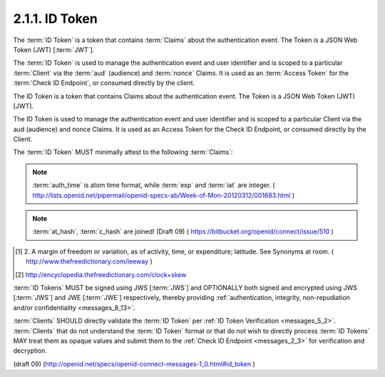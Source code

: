 2.1.1.  ID Token
^^^^^^^^^^^^^^^^^^^^^^^^^^^^^^^^

The :term:`ID Token` is a token 
that contains :term:`Claims` about the authentication event. 
The Token is a JSON Web Token (JWT) [:term:`JWT`].

The :term:`ID Token` is used to manage the authentication event 
and user identifier and is scoped to a particular :term:`Client` 
via the :term:`aud` (audience) and :term:`nonce` Claims. 
It is used as an :term:`Access Token` for the :term:`Check ID Endpoint`, 
or consumed directly by the client.


The ID Token is a token that contains Claims about the authentication event. The Token is a JSON Web Token (JWT) [JWT].

The ID Token is used to manage the authentication event and user identifier and is scoped to a particular Client via the aud (audience) and nonce Claims. It is used as an Access Token for the Check ID Endpoint, or consumed directly by the Client.


The :term:`ID Token` MUST minimally attest to the following :term:`Claims`:

.. glossary::

    iss
        REQUIRED. 

        The :term:`Issuer Identifier` for the :term:`Issuer` of the response. 

    user_id
        REQUIRED. 

        A locally unique and never reassigned identifier 
        within the :term:`Issuer` for the :term:`End-User`, 
        which is intended to be consumed by the :term:`Client`. 
        e.g. 24400320 or AItOawmwtWwcT0k51BayewNvutrJUqsvl6qs7A4. 

        It MUST NOT exceed **255 ASCII characters in length**. 

    aud
        REQUIRED. 

        This member identifies the :term:`audience` 
        that this :term:`ID Token` is intended for. 

        It MUST be the OAuth 2.0 client_id of the Client. 

    exp
        REQUIRED. 

        Type Integer. 

        Identifies the expiration time on or after 
        which the :term:`ID Token` MUST NOT be accepted for processing. 

        The processing of this parameter requires 
        that the current date/time MUST be before the expiration date/time listed in the value. 

        Implementers MAY provide for some small leeway, [#]_
        usually no more than a few minutes, 
        to account for clock skew. [#]_ 

        The value is number of **seconds** from 1970-01-01T0:0:0Z as measured 
        in UTC until the desired date/time. 

        See RFC 3339 [:term:`RFC3339`] for details 
        regarding date/times in general and UTC in particular. 

    iat
        REQUIRED. 

        Type Integer. 

        The iat (issued at) Claim identifies the time at which the JWT was issued. 
    
        The value is number of **seconds** from 1970-01-01T0:0:0Z 
        as measured in UTC until the desired date

    acr
        OPTIONAL. 
        (:term:`Authentication Context Class Reference`): 

        Specifies an :term:`Authentication Context Class Reference` of the :term:`ID Token`. 

        The values "1", "2", "3", and "4" map to the ITU-T X.1254 | ISO/IEC 29115 [:term:`ISO29115`] 
        :term:`entity authentication assurance level` of the authentication performed. 

        The value "0" indicates 
        the End User authentication did not meet the requirements of ISO/IEC 29115 level 1. 
        Authentication using a long-lived browser cookie, for instance, 
        is one example where the use of "level 0" is appropriate. 

        Authentications with level 0 should never be used to authorize access 
        to any resource of any monetary value. 
        (This corresponds to the OpenID 2.0 :term:`PAPE` :term:`nist_auth_level` 0.) 
        An absolute URI or a registered short name [:term:`LoA.Registry`] MAY be used as an acr value.

    nonce
        REQUIRED. 

        Clients MUST verify that the :term:`nonce` value is equal to 
        the value of the :term:`nonce` parameter in the :term:`Authorization Request`. 

    auth_time
        OPTIONAL. 
        If the :ref:`id_token <messages_2_1_2_1_2>` member of 
        the :ref:`OpenID Request Object <messages_2_1_2_1>` contains the Claim request :term:`auth_time`, 
        then this :term:`Claim` is REQUIRED. 
        The :term:`Claim` Value is the number of seconds from 1970-01-01T0:0:0Z 
        as measured in UTC until the date/time 
        that the :term:`End-User` authentication occurred. 
        (The "auth_time" Claim semantically corresponds to 
        the OpenID 2.0 **openid.pape.auth_time** response parameter.) 

    at_hash
        OPTIONAL. 

        If the :term:`id_token` is issued with a :term:`access_token` in a :term:`implicit flow` this is **REQUIRED**. 

        The value is produced by base64url encoding the **left-most half** of the hash 
        created by hashing the :term:`access_token` with the SHA hash algorithm of the same length 
        as the hash used in the :term:`alg` paramater of the :term:`JWS header`. 

        If the :term:`alg` is :term:`HS256` then hash :term:`access_token` with SHA256, 
        then take the left-most 128bits and base64url encode them.

    c_hash
        OPTIONAL. 
    
        If the :term:`id_token` is issued with a :term:`code` in a :term:`implicit flow` this is **REQUIRED**. 


        The value is produced by base64url encoding the **left-most half** of the hash 
        created by hashing the :term:`code` with the SHA hash algorithm of the same length as the hash 
        used in the :term:`alg` paramater of the :term:`JWS header`. 

        If the :term:`alg` is :term:`HS256` then hash code with :term:`SHA256`, then take the left-most 128bits and base64url encode them.

.. note::
    :term:`auth_time` is atom time format, while :term:`exp` and :term:`iat` are integer.
    ( http://lists.openid.net/pipermail/openid-specs-ab/Week-of-Mon-20120312/001683.html )

.. note::
    :term:`at_hash`, :term:`c_hash` are joined! (Draft 09)
    ( https://bitbucket.org/openid/connect/issue/510 )

.. [#]  2. A margin of freedom or variation, as of activity, 
        time, or expenditure; latitude. See Synonyms at room.
        ( http://www.thefreedictionary.com/leeway ) 

.. [#]  http://encyclopedia.thefreedictionary.com/clock+skew

:term:`ID Tokens` MUST be signed using JWS [:term:`JWS`] 
and OPTIONALLY both signed and encrypted using JWS [:term:`JWS`] 
and JWE [:term:`JWE`] respectively, 
thereby providing :ref:`authentication, integrity, non-repudiation and/or confidentiality <messages_8_13>`.

:term:`Clients` SHOULD directly validate the :term:`ID Token` per :ref:`ID Token Verification <messages_5_2>`. 
:term:`Clients` that do not understand the :term:`ID Token` format 
or that do not wish to directly process :term:`ID Tokens` MAY treat them as opaque values 
and submit them to the :ref:`Check ID Endpoint <messages_2_3>` for verification and decryption. 


(draft 09)
(http://openid.net/specs/openid-connect-messages-1_0.html#id_token )
